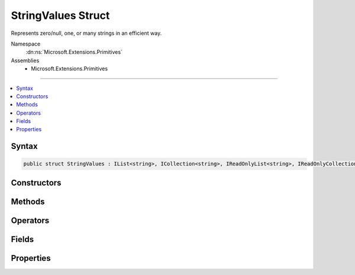 

StringValues Struct
===================






Represents zero/null, one, or many strings in an efficient way.


Namespace
    :dn:ns:`Microsoft.Extensions.Primitives`
Assemblies
    * Microsoft.Extensions.Primitives

----

.. contents::
   :local:









Syntax
------

.. code-block:: csharp

    public struct StringValues : IList<string>, ICollection<string>, IReadOnlyList<string>, IReadOnlyCollection<string>, IEnumerable<string>, IEnumerable, IEquatable<StringValues>, IEquatable<string>, IEquatable<string[]>








.. dn:structure:: Microsoft.Extensions.Primitives.StringValues
    :hidden:

.. dn:structure:: Microsoft.Extensions.Primitives.StringValues

Constructors
------------

.. dn:structure:: Microsoft.Extensions.Primitives.StringValues
    :noindex:
    :hidden:

    
    .. dn:constructor:: Microsoft.Extensions.Primitives.StringValues.StringValues(System.String)
    
        
    
        
        :type value: System.String
    
        
        .. code-block:: csharp
    
            public StringValues(string value)
    
    .. dn:constructor:: Microsoft.Extensions.Primitives.StringValues.StringValues(System.String[])
    
        
    
        
        :type values: System.String<System.String>[]
    
        
        .. code-block:: csharp
    
            public StringValues(string[] values)
    

Methods
-------

.. dn:structure:: Microsoft.Extensions.Primitives.StringValues
    :noindex:
    :hidden:

    
    .. dn:method:: Microsoft.Extensions.Primitives.StringValues.Concat(Microsoft.Extensions.Primitives.StringValues, Microsoft.Extensions.Primitives.StringValues)
    
        
    
        
        :type values1: Microsoft.Extensions.Primitives.StringValues
    
        
        :type values2: Microsoft.Extensions.Primitives.StringValues
        :rtype: Microsoft.Extensions.Primitives.StringValues
    
        
        .. code-block:: csharp
    
            public static StringValues Concat(StringValues values1, StringValues values2)
    
    .. dn:method:: Microsoft.Extensions.Primitives.StringValues.Equals(Microsoft.Extensions.Primitives.StringValues)
    
        
    
        
        :type other: Microsoft.Extensions.Primitives.StringValues
        :rtype: System.Boolean
    
        
        .. code-block:: csharp
    
            public bool Equals(StringValues other)
    
    .. dn:method:: Microsoft.Extensions.Primitives.StringValues.Equals(Microsoft.Extensions.Primitives.StringValues, Microsoft.Extensions.Primitives.StringValues)
    
        
    
        
        :type left: Microsoft.Extensions.Primitives.StringValues
    
        
        :type right: Microsoft.Extensions.Primitives.StringValues
        :rtype: System.Boolean
    
        
        .. code-block:: csharp
    
            public static bool Equals(StringValues left, StringValues right)
    
    .. dn:method:: Microsoft.Extensions.Primitives.StringValues.Equals(Microsoft.Extensions.Primitives.StringValues, System.String)
    
        
    
        
        :type left: Microsoft.Extensions.Primitives.StringValues
    
        
        :type right: System.String
        :rtype: System.Boolean
    
        
        .. code-block:: csharp
    
            public static bool Equals(StringValues left, string right)
    
    .. dn:method:: Microsoft.Extensions.Primitives.StringValues.Equals(Microsoft.Extensions.Primitives.StringValues, System.String[])
    
        
    
        
        :type left: Microsoft.Extensions.Primitives.StringValues
    
        
        :type right: System.String<System.String>[]
        :rtype: System.Boolean
    
        
        .. code-block:: csharp
    
            public static bool Equals(StringValues left, string[] right)
    
    .. dn:method:: Microsoft.Extensions.Primitives.StringValues.Equals(System.Object)
    
        
    
        
        :type obj: System.Object
        :rtype: System.Boolean
    
        
        .. code-block:: csharp
    
            public override bool Equals(object obj)
    
    .. dn:method:: Microsoft.Extensions.Primitives.StringValues.Equals(System.String)
    
        
    
        
        :type other: System.String
        :rtype: System.Boolean
    
        
        .. code-block:: csharp
    
            public bool Equals(string other)
    
    .. dn:method:: Microsoft.Extensions.Primitives.StringValues.Equals(System.String, Microsoft.Extensions.Primitives.StringValues)
    
        
    
        
        :type left: System.String
    
        
        :type right: Microsoft.Extensions.Primitives.StringValues
        :rtype: System.Boolean
    
        
        .. code-block:: csharp
    
            public static bool Equals(string left, StringValues right)
    
    .. dn:method:: Microsoft.Extensions.Primitives.StringValues.Equals(System.String[])
    
        
    
        
        :type other: System.String<System.String>[]
        :rtype: System.Boolean
    
        
        .. code-block:: csharp
    
            public bool Equals(string[] other)
    
    .. dn:method:: Microsoft.Extensions.Primitives.StringValues.Equals(System.String[], Microsoft.Extensions.Primitives.StringValues)
    
        
    
        
        :type left: System.String<System.String>[]
    
        
        :type right: Microsoft.Extensions.Primitives.StringValues
        :rtype: System.Boolean
    
        
        .. code-block:: csharp
    
            public static bool Equals(string[] left, StringValues right)
    
    .. dn:method:: Microsoft.Extensions.Primitives.StringValues.GetEnumerator()
    
        
        :rtype: Microsoft.Extensions.Primitives.StringValues.Enumerator
    
        
        .. code-block:: csharp
    
            public StringValues.Enumerator GetEnumerator()
    
    .. dn:method:: Microsoft.Extensions.Primitives.StringValues.GetHashCode()
    
        
        :rtype: System.Int32
    
        
        .. code-block:: csharp
    
            public override int GetHashCode()
    
    .. dn:method:: Microsoft.Extensions.Primitives.StringValues.IsNullOrEmpty(Microsoft.Extensions.Primitives.StringValues)
    
        
    
        
        :type value: Microsoft.Extensions.Primitives.StringValues
        :rtype: System.Boolean
    
        
        .. code-block:: csharp
    
            public static bool IsNullOrEmpty(StringValues value)
    
    .. dn:method:: Microsoft.Extensions.Primitives.StringValues.System.Collections.Generic.ICollection<System.String>.Add(System.String)
    
        
    
        
        :type item: System.String
    
        
        .. code-block:: csharp
    
            void ICollection<string>.Add(string item)
    
    .. dn:method:: Microsoft.Extensions.Primitives.StringValues.System.Collections.Generic.ICollection<System.String>.Clear()
    
        
    
        
        .. code-block:: csharp
    
            void ICollection<string>.Clear()
    
    .. dn:method:: Microsoft.Extensions.Primitives.StringValues.System.Collections.Generic.ICollection<System.String>.Contains(System.String)
    
        
    
        
        :type item: System.String
        :rtype: System.Boolean
    
        
        .. code-block:: csharp
    
            bool ICollection<string>.Contains(string item)
    
    .. dn:method:: Microsoft.Extensions.Primitives.StringValues.System.Collections.Generic.ICollection<System.String>.CopyTo(System.String[], System.Int32)
    
        
    
        
        :type array: System.String<System.String>[]
    
        
        :type arrayIndex: System.Int32
    
        
        .. code-block:: csharp
    
            void ICollection<string>.CopyTo(string[] array, int arrayIndex)
    
    .. dn:method:: Microsoft.Extensions.Primitives.StringValues.System.Collections.Generic.ICollection<System.String>.Remove(System.String)
    
        
    
        
        :type item: System.String
        :rtype: System.Boolean
    
        
        .. code-block:: csharp
    
            bool ICollection<string>.Remove(string item)
    
    .. dn:method:: Microsoft.Extensions.Primitives.StringValues.System.Collections.Generic.IEnumerable<System.String>.GetEnumerator()
    
        
        :rtype: System.Collections.Generic.IEnumerator<System.Collections.Generic.IEnumerator`1>{System.String<System.String>}
    
        
        .. code-block:: csharp
    
            IEnumerator<string> IEnumerable<string>.GetEnumerator()
    
    .. dn:method:: Microsoft.Extensions.Primitives.StringValues.System.Collections.Generic.IList<System.String>.IndexOf(System.String)
    
        
    
        
        :type item: System.String
        :rtype: System.Int32
    
        
        .. code-block:: csharp
    
            int IList<string>.IndexOf(string item)
    
    .. dn:method:: Microsoft.Extensions.Primitives.StringValues.System.Collections.Generic.IList<System.String>.Insert(System.Int32, System.String)
    
        
    
        
        :type index: System.Int32
    
        
        :type item: System.String
    
        
        .. code-block:: csharp
    
            void IList<string>.Insert(int index, string item)
    
    .. dn:method:: Microsoft.Extensions.Primitives.StringValues.System.Collections.Generic.IList<System.String>.RemoveAt(System.Int32)
    
        
    
        
        :type index: System.Int32
    
        
        .. code-block:: csharp
    
            void IList<string>.RemoveAt(int index)
    
    .. dn:method:: Microsoft.Extensions.Primitives.StringValues.System.Collections.IEnumerable.GetEnumerator()
    
        
        :rtype: System.Collections.IEnumerator
    
        
        .. code-block:: csharp
    
            IEnumerator IEnumerable.GetEnumerator()
    
    .. dn:method:: Microsoft.Extensions.Primitives.StringValues.ToArray()
    
        
        :rtype: System.String<System.String>[]
    
        
        .. code-block:: csharp
    
            public string[] ToArray()
    
    .. dn:method:: Microsoft.Extensions.Primitives.StringValues.ToString()
    
        
        :rtype: System.String
    
        
        .. code-block:: csharp
    
            public override string ToString()
    

Operators
---------

.. dn:structure:: Microsoft.Extensions.Primitives.StringValues
    :noindex:
    :hidden:

    
    .. dn:operator:: Microsoft.Extensions.Primitives.StringValues.Equality(Microsoft.Extensions.Primitives.StringValues, Microsoft.Extensions.Primitives.StringValues)
    
        
    
        
        :type left: Microsoft.Extensions.Primitives.StringValues
    
        
        :type right: Microsoft.Extensions.Primitives.StringValues
        :rtype: System.Boolean
    
        
        .. code-block:: csharp
    
            public static bool operator ==(StringValues left, StringValues right)
    
    .. dn:operator:: Microsoft.Extensions.Primitives.StringValues.Equality(Microsoft.Extensions.Primitives.StringValues, System.Object)
    
        
    
        
        :type left: Microsoft.Extensions.Primitives.StringValues
    
        
        :type right: System.Object
        :rtype: System.Boolean
    
        
        .. code-block:: csharp
    
            public static bool operator ==(StringValues left, object right)
    
    .. dn:operator:: Microsoft.Extensions.Primitives.StringValues.Equality(Microsoft.Extensions.Primitives.StringValues, System.String)
    
        
    
        
        :type left: Microsoft.Extensions.Primitives.StringValues
    
        
        :type right: System.String
        :rtype: System.Boolean
    
        
        .. code-block:: csharp
    
            public static bool operator ==(StringValues left, string right)
    
    .. dn:operator:: Microsoft.Extensions.Primitives.StringValues.Equality(Microsoft.Extensions.Primitives.StringValues, System.String[])
    
        
    
        
        :type left: Microsoft.Extensions.Primitives.StringValues
    
        
        :type right: System.String<System.String>[]
        :rtype: System.Boolean
    
        
        .. code-block:: csharp
    
            public static bool operator ==(StringValues left, string[] right)
    
    .. dn:operator:: Microsoft.Extensions.Primitives.StringValues.Equality(System.Object, Microsoft.Extensions.Primitives.StringValues)
    
        
    
        
        :type left: System.Object
    
        
        :type right: Microsoft.Extensions.Primitives.StringValues
        :rtype: System.Boolean
    
        
        .. code-block:: csharp
    
            public static bool operator ==(object left, StringValues right)
    
    .. dn:operator:: Microsoft.Extensions.Primitives.StringValues.Equality(System.String, Microsoft.Extensions.Primitives.StringValues)
    
        
    
        
        :type left: System.String
    
        
        :type right: Microsoft.Extensions.Primitives.StringValues
        :rtype: System.Boolean
    
        
        .. code-block:: csharp
    
            public static bool operator ==(string left, StringValues right)
    
    .. dn:operator:: Microsoft.Extensions.Primitives.StringValues.Equality(System.String[], Microsoft.Extensions.Primitives.StringValues)
    
        
    
        
        :type left: System.String<System.String>[]
    
        
        :type right: Microsoft.Extensions.Primitives.StringValues
        :rtype: System.Boolean
    
        
        .. code-block:: csharp
    
            public static bool operator ==(string[] left, StringValues right)
    
    .. dn:operator:: Microsoft.Extensions.Primitives.StringValues.Implicit(Microsoft.Extensions.Primitives.StringValues to System.String)
    
        
    
        
        :type values: Microsoft.Extensions.Primitives.StringValues
        :rtype: System.String
    
        
        .. code-block:: csharp
    
            public static implicit operator string (StringValues values)
    
    .. dn:operator:: Microsoft.Extensions.Primitives.StringValues.Implicit(Microsoft.Extensions.Primitives.StringValues to System.String[])
    
        
    
        
        :type value: Microsoft.Extensions.Primitives.StringValues
        :rtype: System.String<System.String>[]
    
        
        .. code-block:: csharp
    
            public static implicit operator string[](StringValues value)
    
    .. dn:operator:: Microsoft.Extensions.Primitives.StringValues.Implicit(System.String to Microsoft.Extensions.Primitives.StringValues)
    
        
    
        
        :type value: System.String
        :rtype: Microsoft.Extensions.Primitives.StringValues
    
        
        .. code-block:: csharp
    
            public static implicit operator StringValues(string value)
    
    .. dn:operator:: Microsoft.Extensions.Primitives.StringValues.Implicit(System.String[] to Microsoft.Extensions.Primitives.StringValues)
    
        
    
        
        :type values: System.String<System.String>[]
        :rtype: Microsoft.Extensions.Primitives.StringValues
    
        
        .. code-block:: csharp
    
            public static implicit operator StringValues(string[] values)
    
    .. dn:operator:: Microsoft.Extensions.Primitives.StringValues.Inequality(Microsoft.Extensions.Primitives.StringValues, Microsoft.Extensions.Primitives.StringValues)
    
        
    
        
        :type left: Microsoft.Extensions.Primitives.StringValues
    
        
        :type right: Microsoft.Extensions.Primitives.StringValues
        :rtype: System.Boolean
    
        
        .. code-block:: csharp
    
            public static bool operator !=(StringValues left, StringValues right)
    
    .. dn:operator:: Microsoft.Extensions.Primitives.StringValues.Inequality(Microsoft.Extensions.Primitives.StringValues, System.Object)
    
        
    
        
        :type left: Microsoft.Extensions.Primitives.StringValues
    
        
        :type right: System.Object
        :rtype: System.Boolean
    
        
        .. code-block:: csharp
    
            public static bool operator !=(StringValues left, object right)
    
    .. dn:operator:: Microsoft.Extensions.Primitives.StringValues.Inequality(Microsoft.Extensions.Primitives.StringValues, System.String)
    
        
    
        
        :type left: Microsoft.Extensions.Primitives.StringValues
    
        
        :type right: System.String
        :rtype: System.Boolean
    
        
        .. code-block:: csharp
    
            public static bool operator !=(StringValues left, string right)
    
    .. dn:operator:: Microsoft.Extensions.Primitives.StringValues.Inequality(Microsoft.Extensions.Primitives.StringValues, System.String[])
    
        
    
        
        :type left: Microsoft.Extensions.Primitives.StringValues
    
        
        :type right: System.String<System.String>[]
        :rtype: System.Boolean
    
        
        .. code-block:: csharp
    
            public static bool operator !=(StringValues left, string[] right)
    
    .. dn:operator:: Microsoft.Extensions.Primitives.StringValues.Inequality(System.Object, Microsoft.Extensions.Primitives.StringValues)
    
        
    
        
        :type left: System.Object
    
        
        :type right: Microsoft.Extensions.Primitives.StringValues
        :rtype: System.Boolean
    
        
        .. code-block:: csharp
    
            public static bool operator !=(object left, StringValues right)
    
    .. dn:operator:: Microsoft.Extensions.Primitives.StringValues.Inequality(System.String, Microsoft.Extensions.Primitives.StringValues)
    
        
    
        
        :type left: System.String
    
        
        :type right: Microsoft.Extensions.Primitives.StringValues
        :rtype: System.Boolean
    
        
        .. code-block:: csharp
    
            public static bool operator !=(string left, StringValues right)
    
    .. dn:operator:: Microsoft.Extensions.Primitives.StringValues.Inequality(System.String[], Microsoft.Extensions.Primitives.StringValues)
    
        
    
        
        :type left: System.String<System.String>[]
    
        
        :type right: Microsoft.Extensions.Primitives.StringValues
        :rtype: System.Boolean
    
        
        .. code-block:: csharp
    
            public static bool operator !=(string[] left, StringValues right)
    

Fields
------

.. dn:structure:: Microsoft.Extensions.Primitives.StringValues
    :noindex:
    :hidden:

    
    .. dn:field:: Microsoft.Extensions.Primitives.StringValues.Empty
    
        
        :rtype: Microsoft.Extensions.Primitives.StringValues
    
        
        .. code-block:: csharp
    
            public static readonly StringValues Empty
    

Properties
----------

.. dn:structure:: Microsoft.Extensions.Primitives.StringValues
    :noindex:
    :hidden:

    
    .. dn:property:: Microsoft.Extensions.Primitives.StringValues.Count
    
        
        :rtype: System.Int32
    
        
        .. code-block:: csharp
    
            public int Count { get; }
    
    .. dn:property:: Microsoft.Extensions.Primitives.StringValues.Item[System.Int32]
    
        
    
        
        :type index: System.Int32
        :rtype: System.String
    
        
        .. code-block:: csharp
    
            public string this[int index] { get; }
    
    .. dn:property:: Microsoft.Extensions.Primitives.StringValues.System.Collections.Generic.ICollection<System.String>.IsReadOnly
    
        
        :rtype: System.Boolean
    
        
        .. code-block:: csharp
    
            bool ICollection<string>.IsReadOnly { get; }
    
    .. dn:property:: Microsoft.Extensions.Primitives.StringValues.System.Collections.Generic.IList<System.String>.Item[System.Int32]
    
        
    
        
        :type index: System.Int32
        :rtype: System.String
    
        
        .. code-block:: csharp
    
            string IList<string>.this[int index] { get; set; }
    

